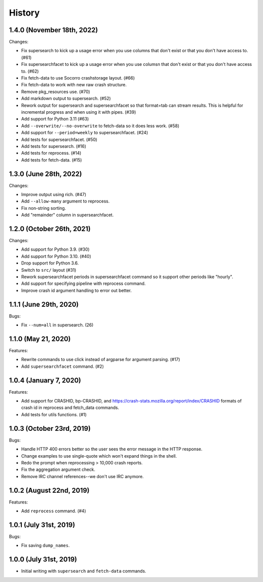 =======
History
=======

1.4.0 (November 18th, 2022)
===========================

Changes:

* Fix supersearch to kick up a usage error when you use columns that don't
  exist or that you don't have access to. (#61)
* Fix supersearchfacet to kick up a usage error when you use columsn that don't
  exist or that you don't have access to. (#62)
* Fix fetch-data to use Socorro crashstorage layout. (#66)
* Fix fetch-data to work with new raw crash structure.
* Remove pkg_resources use. (#70)
* Add markdown output to supersearch. (#52)
* Rework output for supersearch and supersearchfacet so that format=tab can
  stream results. This is helpful for incremental progress and when using it
  with pipes. (#39)
* Add support for Python 3.11 (#63)
* Add ``--overwrite/--no-overwrite`` to fetch-data so it does less work. (#58)
* Add support for ``--period=weekly`` to supersearchfacet. (#24)
* Add tests for supersearchfacet. (#50)
* Add tests for supersearch. (#16)
* Add tests for reprocess. (#14)
* Add tests for fetch-data. (#15)


1.3.0 (June 28th, 2022)
=======================

Changes:

* Improve output using rich. (#47)
* Add ``--allow-many`` argument to reprocess.
* Fix non-string sorting.
* Add "remainder" column in supersearchfacet.


1.2.0 (October 26th, 2021)
==========================

Changes:

* Add support for Python 3.9. (#30)
* Add support for Python 3.10. (#40)
* Drop support for Python 3.6.
* Switch to ``src/`` layout (#31)
* Rework supersearchfacet periods in supersearchfacet command so it support
  other periods like "hourly".
* Add support for specifying pipeline with reprocess command.
* Improve crash id argument handling to error out better.


1.1.1 (June 29th, 2020)
=======================

Bugs:

* Fix ``--num=all`` in supersearch. (26)


1.1.0 (May 21, 2020)
====================

Features:

* Rewrite commands to use click instead of argparse for argument parsing. (#17)
* Add ``supersearchfacet`` command. (#2)


1.0.4 (January 7, 2020)
=======================

Features:

* Add support for CRASHID, bp-CRASHID, and
  https://crash-stats.mozilla.org/report/index/CRASHID formats of crash id in
  reprocess and fetch_data commands.
* Add tests for utils functions. (#1)


1.0.3 (October 23rd, 2019)
==========================

Bugs:

* Handle HTTP 400 errors better so the user sees the error message
  in the HTTP response.
* Change examples to use single-quote which won't expand things in
  the shell.
* Redo the prompt when reprocessing > 10,000 crash reports.
* Fix the aggregation argument check.
* Remove IRC channel references--we don't use IRC anymore.


1.0.2 (August 22nd, 2019)
=========================

Features:

* Add ``reprocess`` command. (#4)


1.0.1 (July 31st, 2019)
=======================

Bugs:

* Fix saving ``dump_names``.


1.0.0 (July 31st, 2019)
=======================

* Initial writing with ``supersearch`` and ``fetch-data`` commands.
